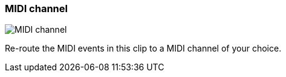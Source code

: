 ifdef::pdf-theme[[[inspector-clip-midi-channel,MIDI channel]]]
ifndef::pdf-theme[[[inspector-clip-midi-channel,MIDI channel]]]
=== MIDI channel

image::playtime::generated/screenshots/elements/inspector/clip/midi-channel.png[MIDI channel]

Re-route the MIDI events in this clip to a MIDI channel of your choice.

